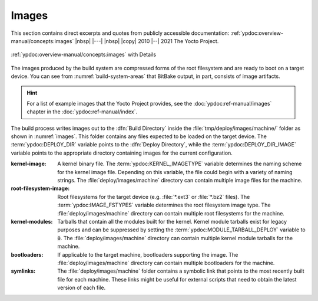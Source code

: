 .. Never add or change more than structure, instead edit content in files:
   *.rsti

Images
======

This section contains direct excerpts and quotes from publicly accessible
documentation: :ref:`ypdoc:overview-manual/concepts:images`
|nbsp| |---| |nbsp| |copy| 2010 |--| 2021 The Yocto Project.

.. figure:: /images/overview-manual/images.png
   :name: images
   :figclass: align-center
   :align: center

   :ref:`ypdoc:overview-manual/concepts:images`
   with Details

The images produced by the build system are compressed forms of the root
filesystem and are ready to boot on a target device. You can see from
:numref:`build-system-areas` that BitBake output, in part, consists of
image artifacts.

.. hint::

   For a list of example images that the Yocto Project provides, see the
   :doc:`ypdoc:ref-manual/images` chapter in the :doc:`ypdoc:ref-manual/index`.

The build process writes images out to the :dfn:`Build Directory` inside the
:file:`tmp/deploy/images/machine/` folder as shown in :numref:`images`. This
folder contains any files expected to be loaded on the target device. The
:term:`ypdoc:DEPLOY_DIR` variable points to the :dfn:`Deploy Directory`,
while the :term:`ypdoc:DEPLOY_DIR_IMAGE` variable points to the appropriate
directory containing images for the current configuration.

:kernel-image:

   A kernel binary file. The :term:`ypdoc:KERNEL_IMAGETYPE` variable determines
   the naming scheme for the kernel image file. Depending on this variable, the
   file could begin with a variety of naming strings. The
   :file:`deploy/images/machine` directory can contain multiple image files for
   the machine.

:root-filesystem-image:

   Root filesystems for the target device (e.g. :file:`*.ext3` or :file:`*.bz2`
   files). The :term:`ypdoc:IMAGE_FSTYPES` variable determines the root
   filesystem image type. The :file:`deploy/images/machine` directory can
   contain multiple root filesystems for the machine.

:kernel-modules:

   Tarballs that contain all the modules built for the kernel. Kernel module
   tarballs exist for legacy purposes and can be suppressed by setting the
   :term:`ypdoc:MODULE_TARBALL_DEPLOY` variable to :code:`0`. The
   :file:`deploy/images/machine` directory can contain multiple kernel module
   tarballs for the machine.

:bootloaders:

   If applicable to the target machine, bootloaders supporting the image. The
   :file:`deploy/images/machine` directory can contain multiple bootloaders
   for the machine.

:symlinks:

   The :file:`deploy/images/machine` folder contains a symbolic link that
   points to the most recently built file for each machine. These links might
   be useful for external scripts that need to obtain the latest version of
   each file.

.. spelling::

   filesystems
   bootloaders

.. Local variables:
   coding: utf-8
   mode: text
   mode: rst
   End:
   vim: fileencoding=utf-8 filetype=rst :
